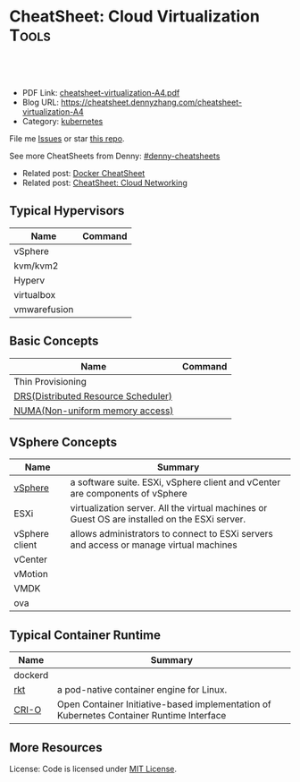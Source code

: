 * CheatSheet: Cloud Virtualization                                    :Tools:
:PROPERTIES:
:type:     cloud
:export_file_name: cheatsheet-virtualization-A4.pdf
:END:

#+BEGIN_HTML
<a href="https://github.com/dennyzhang/cheatsheet-virtualization-A4"><img align="right" width="200" height="183" src="https://www.dennyzhang.com/wp-content/uploads/denny/watermark/github.png" /></a>
<div id="the whole thing" style="overflow: hidden;">
<div style="float: left; padding: 5px"> <a href="https://www.linkedin.com/in/dennyzhang001"><img src="https://www.dennyzhang.com/wp-content/uploads/sns/linkedin.png" alt="linkedin" /></a></div>
<div style="float: left; padding: 5px"><a href="https://github.com/dennyzhang"><img src="https://www.dennyzhang.com/wp-content/uploads/sns/github.png" alt="github" /></a></div>
<div style="float: left; padding: 5px"><a href="https://www.dennyzhang.com/slack" target="_blank" rel="nofollow"><img src="https://slack.dennyzhang.com/badge.svg" alt="slack"/></a></div>
</div>

<br/><br/>
<a href="http://makeapullrequest.com" target="_blank" rel="nofollow"><img src="https://img.shields.io/badge/PRs-welcome-brightgreen.svg" alt="PRs Welcome"/></a>
#+END_HTML

- PDF Link: [[https://github.com/dennyzhang/cheatsheet-virtualization-A4/blob/master/cheatsheet-virtualization-A4.pdf][cheatsheet-virtualization-A4.pdf]]
- Blog URL: https://cheatsheet.dennyzhang.com/cheatsheet-virtualization-A4
- Category: [[https://cheatsheet.dennyzhang.com/category/kubernetes/][kubernetes]]

File me [[https://github.com/dennyzhang/cheatsheet-virtualization-A4/issues][Issues]] or star [[https://github.com/DennyZhang/cheatsheet-virtualization-A4][this repo]].

See more CheatSheets from Denny: [[https://github.com/topics/denny-cheatsheets][#denny-cheatsheets]]

- Related post: [[https://cheatsheet.dennyzhang.com/cheatsheet-docker-A4][Docker CheatSheet]]
- Related post: [[https://cheatsheet.dennyzhang.com/cheatsheet-networking-A4][CheatSheet: Cloud Networking]]

** Typical Hypervisors
| Name         | Command |
|--------------+---------|
| vSphere      |         |
| kvm/kvm2     |         |
| Hyperv       |         |
| virtualbox   |         |
| vmwarefusion |         |

** Basic Concepts
| Name                                | Command |
|-------------------------------------+---------|
| Thin  Provisioning                  |         |
| [[https://www.vmware.com/products/vsphere/drs-dpm.html][DRS(Distributed Resource Scheduler)]] |         |
| [[https://en.wikipedia.org/wiki/Non-uniform_memory_access][NUMA(Non-uniform memory access)]]     |         |

[[https://cheatsheet.dennyzhang.com/cheatsheet-virtualization-A4][https://raw.githubusercontent.com/dennyzhang/cheatsheet.dennyzhang.com/master/cheatsheet-virtualization-A4/vsphere-schedule-drs.png]]

** VSphere Concepts
| Name           | Summary                                                                                       |
|----------------+-----------------------------------------------------------------------------------------------|
| [[https://www.linkedin.com/pulse/difference-between-vsphere-esxi-vcenter-aderibigbe-b-eng-mba/][vSphere]]        | a software suite. ESXi, vSphere client and vCenter are components of vSphere                  |
| ESXi           | virtualization server. All the virtual machines or Guest OS are installed on the ESXi server. |
| vSphere client | allows administrators to connect to ESXi servers and access or manage virtual machines        |
| vCenter        |                                                                                               |
| vMotion        |                                                                                               |
| VMDK           |                                                                                               |
| ova            |                                                                                               |

** Typical Container Runtime
| Name    | Summary                                                                                  |
|---------+------------------------------------------------------------------------------------------|
| dockerd |                                                                                          |
| [[https://github.com/rkt/rkt][rkt]]     | a pod-native container engine for Linux.                                                 |
| [[https://github.com/kubernetes-sigs/cri-o][CRI-O]]   | Open Container Initiative-based implementation of Kubernetes Container Runtime Interface |

** More Resources
License: Code is licensed under [[https://www.dennyzhang.com/wp-content/mit_license.txt][MIT License]].

#+BEGIN_HTML
<a href="https://www.dennyzhang.com"><img align="right" width="201" height="268" src="https://raw.githubusercontent.com/USDevOps/mywechat-slack-group/master/images/denny_201706.png"></a>

<a href="https://www.dennyzhang.com"><img align="right" src="https://raw.githubusercontent.com/USDevOps/mywechat-slack-group/master/images/dns_small.png"></a>
#+END_HTML
* org-mode configuration                                           :noexport:
#+STARTUP: overview customtime noalign logdone showall
#+DESCRIPTION: 
#+KEYWORDS: 
#+LATEX_HEADER: \usepackage[margin=0.6in]{geometry}
#+LaTeX_CLASS_OPTIONS: [8pt]
#+LATEX_HEADER: \usepackage[english]{babel}
#+LATEX_HEADER: \usepackage{lastpage}
#+LATEX_HEADER: \usepackage{fancyhdr}
#+LATEX_HEADER: \pagestyle{fancy}
#+LATEX_HEADER: \fancyhf{}
#+LATEX_HEADER: \rhead{Updated: \today}
#+LATEX_HEADER: \rfoot{\thepage\ of \pageref{LastPage}}
#+LATEX_HEADER: \lfoot{\href{https://github.com/dennyzhang/cheatsheet-virtualization-A4}{GitHub: https://github.com/dennyzhang/cheatsheet-virtualization-A4}}
#+LATEX_HEADER: \lhead{\href{https://cheatsheet.dennyzhang.com/cheatsheet-virtualization-A4}{Blog URL: https://cheatsheet.dennyzhang.com/cheatsheet-virtualization-A4}}
#+AUTHOR: Denny Zhang
#+EMAIL:  denny@dennyzhang.com
#+TAGS: noexport(n)
#+PRIORITIES: A D C
#+OPTIONS:   H:3 num:t toc:nil \n:nil @:t ::t |:t ^:t -:t f:t *:t <:t
#+OPTIONS:   TeX:t LaTeX:nil skip:nil d:nil todo:t pri:nil tags:not-in-toc
#+EXPORT_EXCLUDE_TAGS: exclude noexport
#+SEQ_TODO: TODO HALF ASSIGN | DONE BYPASS DELEGATE CANCELED DEFERRED
#+LINK_UP:   
#+LINK_HOME: 
